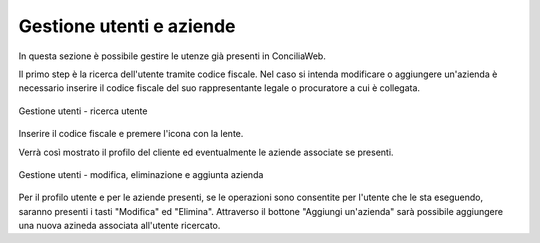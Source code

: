 Gestione utenti e aziende
=========================

In questa sezione è possibile gestire le utenze già presenti in ConciliaWeb.

Il primo step è la ricerca dell'utente tramite codice fiscale. Nel caso si intenda modificare o aggiungere un'azienda è necessario inserire il codice fiscale del suo rappresentante legale o procuratore a cui è collegata.

.. figure:: /media/gestione_utenti_aziende_ricerca.png
   :align: center
   :name: ricerca-utente
   :alt: Ricerca utente

   Gestione utenti - ricerca utente

Inserire il codice fiscale e premere l'icona con la lente.

Verrà così mostrato il profilo del cliente ed eventualmente le aziende associate se presenti.

.. figure:: /media/gestione_utenti_aziende_risultati.png
   :align: center
   :name: risultati-ricerca
   :alt: Risultati ricerca

   Gestione utenti - modifica, eliminazione e aggiunta azienda

Per il profilo utente e per le aziende presenti, se le operazioni sono consentite per l'utente che le sta eseguendo, saranno presenti i tasti "Modifica" ed "Elimina".
Attraverso il bottone "Aggiungi un'azienda" sarà possibile aggiungere una nuova azineda associata all'utente ricercato.
